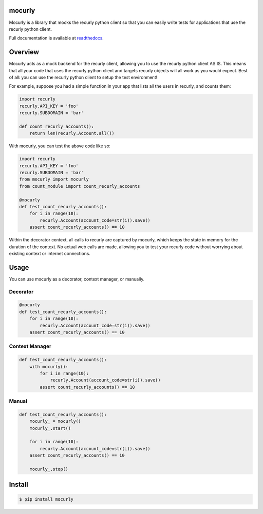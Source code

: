 mocurly
=======

|Build Status| |Coverage Status| |Documentation Status|

Mocurly is a library that mocks the recurly python client so that you
can easily write tests for applications that use the recurly python
client.

Full documentation is available at
`readthedocs <http://mocurly.readthedocs.org/en/latest/>`__.

Overview
========

Mocurly acts as a mock backend for the recurly client, allowing you to
use the recurly python client AS IS. This means that all your code that
uses the recurly python client and targets recurly objects will all work
as you would expect. Best of all: you can use the recurly python client
to setup the test environment!

For example, suppose you had a simple function in your app that lists
all the users in recurly, and counts them:

.. code:: python

    import recurly
    recurly.API_KEY = 'foo'
    recurly.SUBDOMAIN = 'bar'

    def count_recurly_accounts():
        return len(recurly.Account.all())

With mocurly, you can test the above code like so:

.. code:: python

    import recurly
    recurly.API_KEY = 'foo'
    recurly.SUBDOMAIN = 'bar'
    from mocurly import mocurly
    from count_module import count_recurly_accounts

    @mocurly
    def test_count_recurly_accounts():
        for i in range(10):
            recurly.Account(account_code=str(i)).save()
        assert count_recurly_accounts() == 10

Within the decorator context, all calls to recurly are captured by
mocurly, which keeps the state in memory for the duration of the
context. No actual web calls are made, allowing you to test your recurly
code without worrying about existing context or internet connections.

Usage
=====

You can use mocurly as a decorator, context manager, or manually.

Decorator
---------

.. code:: python

    @mocurly
    def test_count_recurly_accounts():
        for i in range(10):
            recurly.Account(account_code=str(i)).save()
        assert count_recurly_accounts() == 10

Context Manager
---------------

.. code:: python

    def test_count_recurly_accounts():
        with mocurly():
            for i in range(10):
                recurly.Account(account_code=str(i)).save()
            assert count_recurly_accounts() == 10

Manual
------

.. code:: python

    def test_count_recurly_accounts():
        mocurly_ = mocurly()
        mocurly_.start()

        for i in range(10):
            recurly.Account(account_code=str(i)).save()
        assert count_recurly_accounts() == 10

        mocurly_.stop()

Install
=======

.. code:: shell

    $ pip install mocurly

.. |Build Status| image:: https://travis-ci.org/Captricity/mocurly.svg?branch=master
   :target: https://travis-ci.org/Captricity/mocurly
.. |Coverage Status| image:: https://coveralls.io/repos/Captricity/mocurly/badge.png?branch=master
   :target: https://coveralls.io/r/Captricity/mocurly?branch=master
.. |Documentation Status| image:: https://readthedocs.org/projects/mocurly/badge/?version=latest
   :target: https://readthedocs.org/projects/mocurly/?badge=latest

